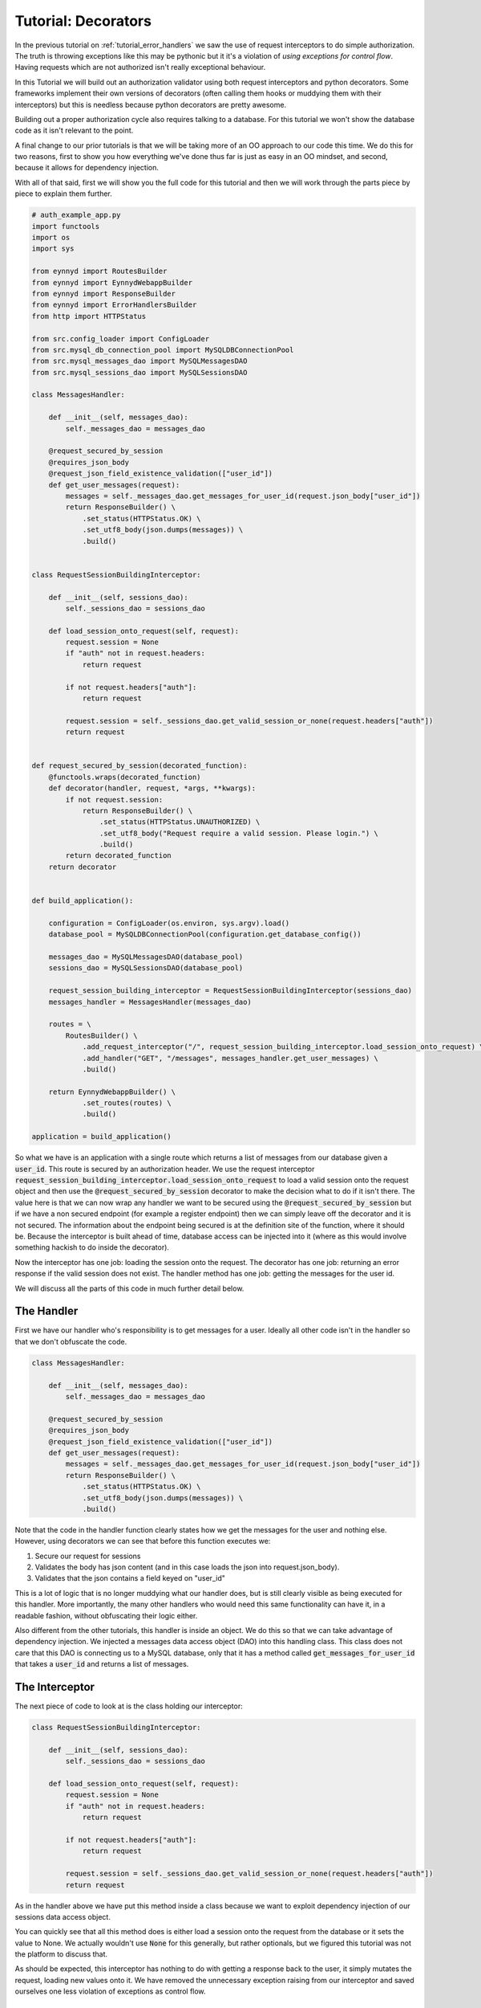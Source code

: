 .. _tutorial_decorators:

Tutorial: Decorators
====================

In the previous tutorial on :ref:`tutorial_error_handlers` we saw the use of request interceptors to do
simple authorization.  The truth is throwing exceptions like this may be pythonic but it it's a violation
of *using exceptions for control flow*.  Having requests which are not authorized isn't really exceptional
behaviour.

In this Tutorial we will build out an authorization validator using both request interceptors and python
decorators.  Some frameworks implement their own versions of decorators (often calling them hooks or muddying
them with their interceptors) but this is needless because python decorators are pretty awesome.

Building out a proper authorization cycle also requires talking to a database.  For this tutorial we won't
show the database code as it isn't relevant to the point.

A final change to our prior tutorials is that we will be taking more of an OO approach to our code this time.
We do this for two reasons, first to show you how everything we've done thus far is just as easy in an
OO mindset, and second, because it allows for dependency injection.

With all of that said, first we will show you the full code for this tutorial and then we will work through the
parts piece by piece to explain them further.

.. code:: python

    # auth_example_app.py
    import functools
    import os
    import sys

    from eynnyd import RoutesBuilder
    from eynnyd import EynnydWebappBuilder
    from eynnyd import ResponseBuilder
    from eynnyd import ErrorHandlersBuilder
    from http import HTTPStatus

    from src.config_loader import ConfigLoader
    from src.mysql_db_connection_pool import MySQLDBConnectionPool
    from src.mysql_messages_dao import MySQLMessagesDAO
    from src.mysql_sessions_dao import MySQLSessionsDAO

    class MessagesHandler:

        def __init__(self, messages_dao):
            self._messages_dao = messages_dao

        @request_secured_by_session
        @requires_json_body
        @request_json_field_existence_validation(["user_id"])
        def get_user_messages(request):
            messages = self._messages_dao.get_messages_for_user_id(request.json_body["user_id"])
            return ResponseBuilder() \
                .set_status(HTTPStatus.OK) \
                .set_utf8_body(json.dumps(messages)) \
                .build()


    class RequestSessionBuildingInterceptor:

        def __init__(self, sessions_dao):
            self._sessions_dao = sessions_dao

        def load_session_onto_request(self, request):
            request.session = None
            if "auth" not in request.headers:
                return request

            if not request.headers["auth"]:
                return request

            request.session = self._sessions_dao.get_valid_session_or_none(request.headers["auth"])
            return request


    def request_secured_by_session(decorated_function):
        @functools.wraps(decorated_function)
        def decorator(handler, request, *args, **kwargs):
            if not request.session:
                return ResponseBuilder() \
                    .set_status(HTTPStatus.UNAUTHORIZED) \
                    .set_utf8_body("Request require a valid session. Please login.") \
                    .build()
            return decorated_function
        return decorator


    def build_application():

        configuration = ConfigLoader(os.environ, sys.argv).load()
        database_pool = MySQLDBConnectionPool(configuration.get_database_config())

        messages_dao = MySQLMessagesDAO(database_pool)
        sessions_dao = MySQLSessionsDAO(database_pool)

        request_session_building_interceptor = RequestSessionBuildingInterceptor(sessions_dao)
        messages_handler = MessagesHandler(messages_dao)

        routes = \
            RoutesBuilder() \
                .add_request_interceptor("/", request_session_building_interceptor.load_session_onto_request) \
                .add_handler("GET", "/messages", messages_handler.get_user_messages) \
                .build()

        return EynnydWebappBuilder() \
                .set_routes(routes) \
                .build()

    application = build_application()

So what we have is an application with a single route which returns a list of messages from our database
given a :code:`user_id`.  This route is secured by an authorization header.  We use the request interceptor
:code:`request_session_building_interceptor.load_session_onto_request` to load a valid session onto the
request object and then use the :code:`@request_secured_by_session` decorator to make the decision what to
do if it isn't there.  The value here is that we can now wrap any handler we want to be secured using the
:code:`@request_secured_by_session` but if we have a non secured endpoint (for example a register endpoint)
then we can simply leave off the decorator and it is not secured.  The information about the endpoint being
secured is at the definition site of the function, where it should be.  Because the interceptor is built
ahead of time, database access can be injected into it (where as this would involve something hackish to
do inside the decorator).

Now the interceptor has one job: loading the session onto the request. The decorator has one job: returning
an error response if the valid session does not exist. The handler method has one job: getting the messages
for the user id.

We will discuss all the parts of this code in much further detail below.



The Handler
-----------

First we have our handler who's responsibility is to get messages for a user.  Ideally all other code isn't
in the handler so that we don't obfuscate the code.

.. code:: python

    class MessagesHandler:

        def __init__(self, messages_dao):
            self._messages_dao = messages_dao

        @request_secured_by_session
        @requires_json_body
        @request_json_field_existence_validation(["user_id"])
        def get_user_messages(request):
            messages = self._messages_dao.get_messages_for_user_id(request.json_body["user_id"])
            return ResponseBuilder() \
                .set_status(HTTPStatus.OK) \
                .set_utf8_body(json.dumps(messages)) \
                .build()

Note that the code in the handler function clearly states how we get the messages for the user and nothing
else. However, using decorators we can see that before this function executes we:

1. Secure our request for sessions
2. Validates the body has json content (and in this case loads the json into request.json_body).
3. Validates that the json contains a field keyed on "user_id"

This is a lot of logic that is no longer muddying what our handler does, but is still clearly visible as being
executed for this handler.  More importantly, the many other handlers who would need this same functionality
can have it, in a readable fashion, without obfuscating their logic either.

Also different from the other tutorials, this handler is inside an object.  We do this so that we can take
advantage of dependency injection.  We injected a messages data access object (DAO) into this handling class.
This class does not care that this DAO is connecting us to a MySQL database, only that it has a method
called :code:`get_messages_for_user_id` that takes a :code:`user_id` and returns a list of messages.

The Interceptor
---------------

The next piece of code to look at is the class holding our interceptor:

.. code:: python

    class RequestSessionBuildingInterceptor:

        def __init__(self, sessions_dao):
            self._sessions_dao = sessions_dao

        def load_session_onto_request(self, request):
            request.session = None
            if "auth" not in request.headers:
                return request

            if not request.headers["auth"]:
                return request

            request.session = self._sessions_dao.get_valid_session_or_none(request.headers["auth"])
            return request


As in the handler above we have put this method inside a class because we want to exploit dependency
injection of our sessions data access object.

You can quickly see that all this method does is either load a session onto the request from the database
or it sets the value to None.  We actually wouldn't use :code:`None` for this generally, but rather
optionals, but we figured this tutorial was not the platform to discuss that.

As should be expected, this interceptor has nothing to do with getting a response back to the user, it
simply mutates the request, loading new values onto it.  We have removed the unnecessary exception
raising from our interceptor and saved ourselves one less violation of exceptions as control flow.


The Decorator
-------------

Instead of throwing exceptions and using error handlers to return a bad response we instead have a
python decorator wrap our handler function.  The code for this decorator looks like:

.. code:: python

    def request_secured_by_session(decorated_function):
        @functools.wraps(decorated_function)
        def decorator(handler, request, *args, **kwargs):
            if not request.session:
                return ResponseBuilder() \
                    .set_status(HTTPStatus.UNAUTHORIZED) \
                    .set_utf8_body("Request require a valid session. Please login.") \
                    .build()
            return decorated_function
        return decorator

All this decorator does is check if the interceptor put a valid session onto the request.  If it didn't we
return an UNAUTHORIZED status response. If a valid session is present we call through to the wrapped function.

Wiring Up Dependencies
----------------------

Another change you might have seen in this tutorial is that we build up a series of objects before we
start building our routes.  These objects are our dependency chain.  The code looks like:

.. code:: python

    configuration = ConfigLoader(os.environ, sys.argv).load()
    database_pool = MySQLDBConnectionPool(configuration.get_database_config())

    messages_dao = MySQLMessagesDAO(database_pool)
    sessions_dao = MySQLSessionsDAO(database_pool)

    request_session_building_interceptor = RequestSessionBuildingInterceptor(sessions_dao)
    messages_handler = MessagesHandler(messages_dao)

First we have an object which loads configuration from various sources (the environment, command line, and
any configuration files we happen to read in).  We need this configuration to build other dependencies.

Next we have a database pool connection which requires a selection of values from our configuration result.

Then we have two DAOss, the :code:`messages_dao` and the :code:`sessions_dao`.  Note that on the right side
of the assignment here we care that this is a MySQL implementation but on the left we just care that it is
a DAO.  In a statically typed language we would be using an interface on the left, but this is python, so
life is easier.  Note that into the DAOs we inject our database pool. These DAOs dont care about the specifics
of our MySQL driver, only that they can execute sql commands against a database.

Now that we have our DAOs we can build our interceptors and handlers.  For this tutorial we just have the one
of each.  Into each of these we inject our built DAOs.

This kind of dependency build up allows code to be easy to read, debug, extend, and maintain. In fact, in his
book
:ref:`Clean Architecture <https://www.amazon.com/Clean-Architecture-Craftsmans-Software-Structure/dp/0134494164>`__
Robert C. Martin makes a very strong argument that dependency inversion like this is the only real advantage
OO gave us.  Several other WSGI frameworks prevent this kind of dependency injection.


Setting Up The Routes
---------------------

Finally we have code which should look pretty familiar at this point throughout the tutorials.  We build our routes:

.. code:: python

    routes = \
        RoutesBuilder() \
            .add_request_interceptor("/", request_session_building_interceptor.load_session_onto_request) \
            .add_handler("GET", "/messages", messages_handler.get_user_messages) \
            .build()

The only reason to call attention to it here is so that you see how the function assignment works with
interceptors and handlers which have been encapsulated into classes.

